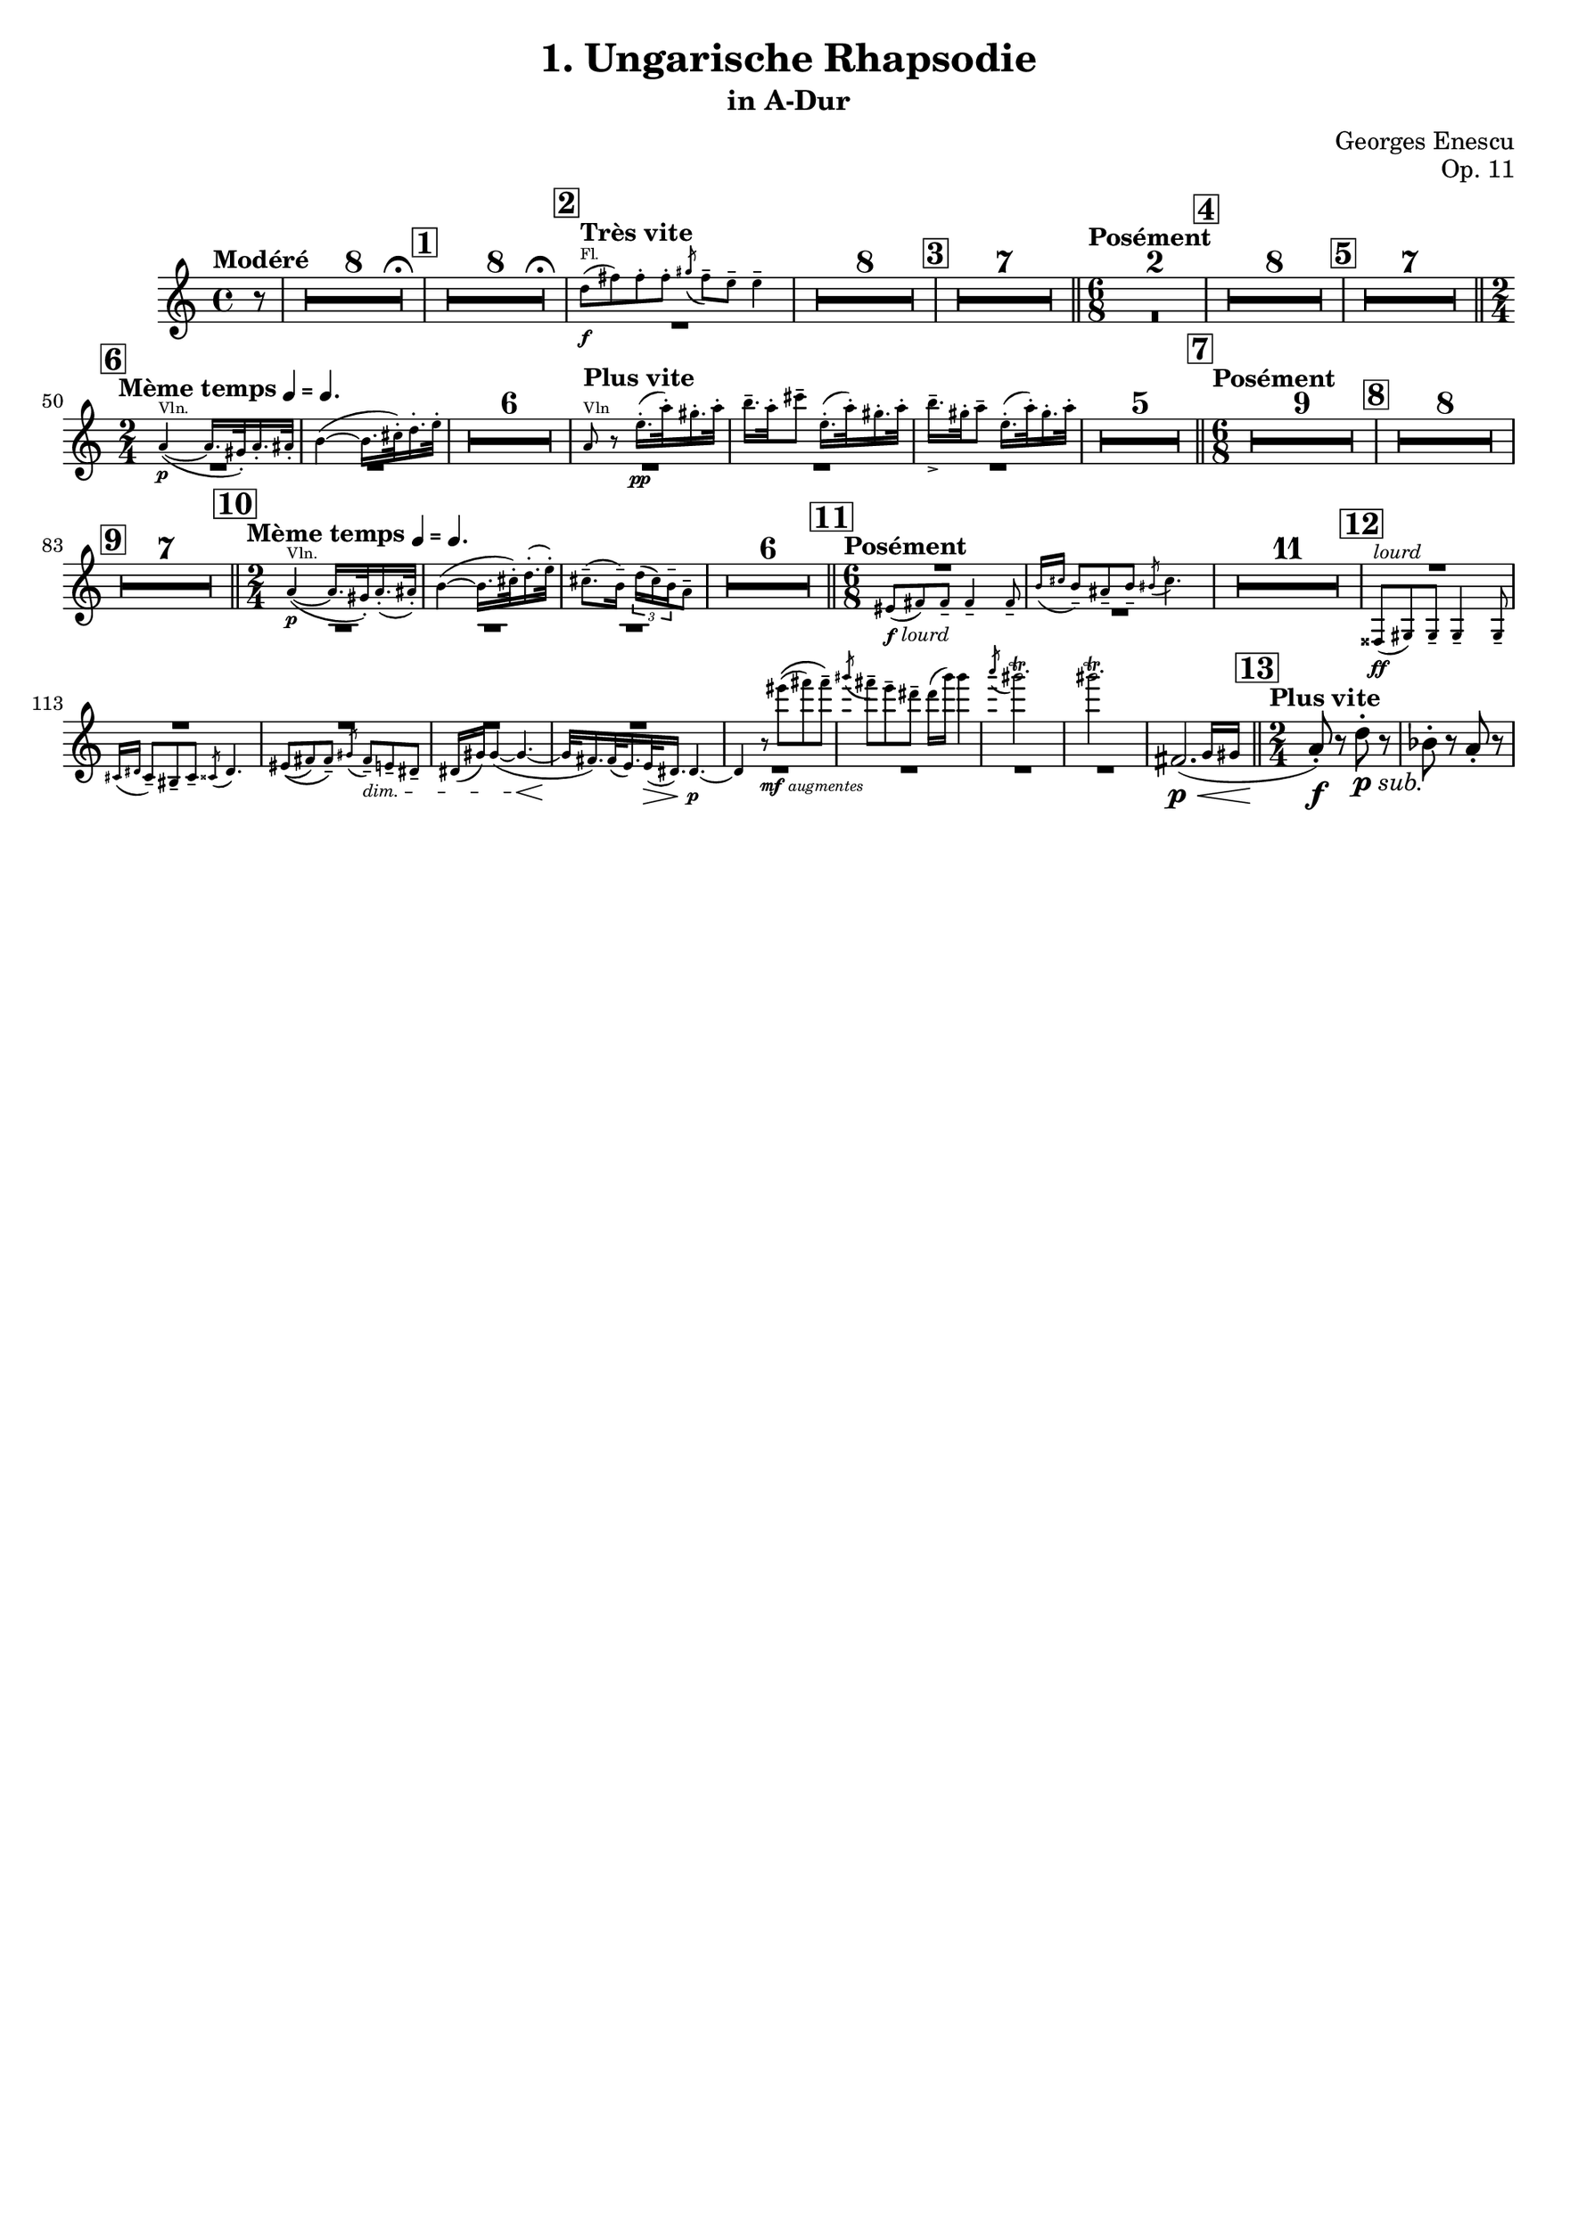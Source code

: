 \version "2.24.3"
\language "deutsch"

\paper {
  paper-height = 353\mm
  paper-width = 250\mm
}

\header {
  title = "1. Ungarische Rhapsodie"
  subtitle = "in A-Dur"
  composer = "Georges Enescu"
  opus = "Op. 11"
  tagline = ##f
}

helper = \relative {
  \transposition a'
  r8
  R1*16
  % Nr. 2 Très vite
  <>^"Fl."
  d''8\f( fis) 8-. 8-. \acciaccatura gis fis-- e-- e4--
  R1*15
  \time 6/8
  R2.*17
  \time 2/4

  % Nr. 6 Mème temps
  <>^"Vln."
  a,4\p(~ 16. gis32-.) a16.-. ais32-.
  h4(~ 16. cis32-.) d16.-. e32-.
  R2*6

  % Plus vite
  <>^"Vln"
  a,8 r e'16.\pp-.( a32-.) gis16.-. a32-.
  h16.-- a32-. cis8-- e,16.-.( a32-.) gis16.-. a32-.
  h16.--_> gis32-. a8-- e16.-.( a32-.) gis16.-. a32-.
  R2*5

  % Posément
  \time 6/8
  R2.*24

  % Nr. 10 Mème temps
  <>^"Vln."
  \time 2/4
  a,4\p(~ 16. gis32-.) a16.-.( ais32-.)
  h4(~ 16. cis32-.) d16.-.( e32-.)
  cis8.--( h16--) \tuplet 3/2 { d16( cis) h-- } a8--
  R2*6

  % Nr. 11 Posément
  \time 6/8
  eis8(_\markup{\dynamic f \tiny \italic "lourd"} fis8) 8-- 4-- 8--
  \grace {h16( cis} h8--) ais-- h-- \acciaccatura his8 cis4.
  R2.*11

  % Nr. 12
  <>^\markup{\tiny \italic "lourd"}\ff
  fisis,,8( gis8) 8-- 4-- 8--
  \grace { cis16( dis } cis8--) his-- cis-- \acciaccatura cisis8 dis4.
  eis8(\( fis) fis--\) \acciaccatura gis8 fis--\dim e-- dis--
  dis16( gis) gis4(~ 4.\<~
  32\! fis16.) 32( e16.) 32\>( dis16.) 4.\p~
  4 r8_\markup{\dynamic "mf" \italic "augmentes"} eis''8(\( fis) fis--\)
  \acciaccatura gis8 fis-- e-- dis-- dis16( gis) gis4
  \acciaccatura a8 gis2.\trill
  2.\trill
  R2.

  % Nr. 13 Plus vite
} \addQuote "q_helper" \helper


common = {
  \time 4/4
  \tempo "Modéré"
  \compressEmptyMeasures
  \override MultiMeasureRest.expand-limit = #4
  \partial 8
  r8
  <>-\tweak X-offset #8 \fermata
  R1*8

  \mark #1
  <>-\tweak X-offset #8 \fermata
  R1*8

  \mark #2
  \tempo "Très vite"
  <<
    \new CueVoice {
      \oneVoice
      \quoteDuring "q_helper" s1
    }
    \context Voice = "tpvc" {
      \voiceTwo
      R1
    }
  >>
  R1*8

  \mark #3
  R1*7

  \section \tempo "Posément" \time 6/8
  R2.*2

  \mark #4
  R2.*8

  \mark #5
  R2.*7

  \mark #6 \section \time 2/4 \tempo \markup {"Mème temps" \tiny { \note { 4 } #UP "=" \note { 4.} #UP }}
  <<
    \new CueVoice {
      \oneVoice
      \quoteDuring "q_helper" s2*2
    }
    \context Voice = "tpvc" {
      \voiceTwo
      R2*2
    }
  >> \oneVoice
  R2*6
  \tempo "Plus vite"
  <<
    \new CueVoice {
      \oneVoice
      \quoteDuring "q_helper" s2*3
    }
    \context Voice = "tpvc" {
      \voiceTwo
      R2*3
    }
  >> \oneVoice
  R2*5

  \mark #7 \section \time 6/8 \tempo "Posément"
  R2.*9

  \mark #8
  R2.*8

  \mark #9
  R2.*7

  \mark #10 \section \time 2/4 \tempo \markup {"Mème temps" \tiny { \note { 4 } #UP "=" \note { 4.} #UP }}
  <<
    \new CueVoice {
      \oneVoice
      \quoteDuring "q_helper" s2*3
    }
    \context Voice = "tpvc" {
      \voiceTwo
      \tweak staff-position #-9 R2*3
    }
  >> \oneVoice
  R2*6

  \mark #11 \section \time 6/8 \tempo "Posément"
  <<
    \new CueVoice {
      \oneVoice
      \quoteDuring "q_helper" s2.*2
    }
    \context Voice = "tpvc" {
      \voiceOne
      R2.
      \voiceTwo
      R2.
    }
  >> \oneVoice
  R2.*11

  \mark #12
  <<
    \new CueVoice {
      \oneVoice
      \quoteDuring "q_helper" s2.*9
    }
    \context Voice = "tpvc" {
      \voiceOne
      R2.*5
      \voiceTwo
      R2.*4
    }
  >> \oneVoice
}

pistonI = {
  \transposition a'
  \common

  \relative {
    \afterGrace fis'2.\p\<( {g16 gis}

    \mark #13 \section \time 2/4 \tempo "Plus vite"
    a8-.\f) r d-._\markup {\dynamic p \italic "sub."} r
    b-. r a-. r
  }
}

\score {
  \new Staff = "tpstaff" {
    \context Voice = "tpvc" {
      \pistonI
    }
  }
}
\layout {
  \context {
    \Score
    rehearsalMarkFormatter = #format-mark-box-numbers
    quotedCueEventTypes = #'(note-event rest-event tie-event
                             beam-event tuplet-span-event
                             dynamic-event slur-event
                             articulation-event)
  }
}